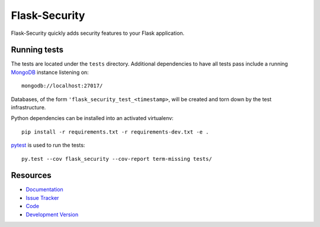 Flask-Security
==============

.. image:: https://secure.travis-ci.org/mattupstate/flask-security.png?branch=develop

.. image:: https://pypip.in/v/Flask-Security/badge.png
    :target: https://pypi.python.org/pypi/Flask-Security/
    :alt: Latest Version

.. image:: https://coveralls.io/repos/mattupstate/flask-security/badge.png?branch=develop
    :target: https://coveralls.io/r/mattupstate/flask-security

.. image:: https://pypip.in/d/Flask-Security/badge.png
    :target: https://pypi.python.org/pypi//Flask-Security/
    :alt: Downloads

.. image:: https://pypip.in/license/Flask-Security/badge.png
    :target: https://pypi.python.org/pypi/Flask-Security/
    :alt: License

Flask-Security quickly adds security features to your Flask application.

Running tests
-------------

The tests are located under the ``tests`` directory. Additional dependencies
to have all tests pass include a running `MongoDB`_ instance listening on::

    mongodb://localhost:27017/

Databases, of the form ``'flask_security_test_<timestamp>``, will be created
and torn down by the test infrastructure.

Python dependencies can be installed into an activated virtualenv::

    pip install -r requirements.txt -r requirements-dev.txt -e .

`pytest`_ is used to run the tests::

    py.test --cov flask_security --cov-report term-missing tests/

Resources
---------

- `Documentation <http://packages.python.org/Flask-Security/>`_
- `Issue Tracker <http://github.com/mattupstate/flask-security/issues>`_
- `Code <http://github.com/mattupstate/flask-security/>`_
- `Development Version
  <http://github.com/mattupstate/flask-security/zipball/develop#egg=Flask-Security-dev>`_

.. _MongoDB: http://www.mongodb.org/
.. _pytest: http://pytest.org/
